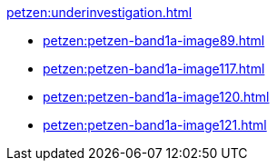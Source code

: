 .xref:petzen:underinvestigation.adoc[]
* xref:petzen:petzen-band1a-image89.adoc[]
* xref:petzen:petzen-band1a-image117.adoc[]
* xref:petzen:petzen-band1a-image120.adoc[]
* xref:petzen:petzen-band1a-image121.adoc[]
//* xref:petzen:petzen-band1a-image124.adoc[]
//* xref:petzen:petzen-band1a-image126.adoc[]
